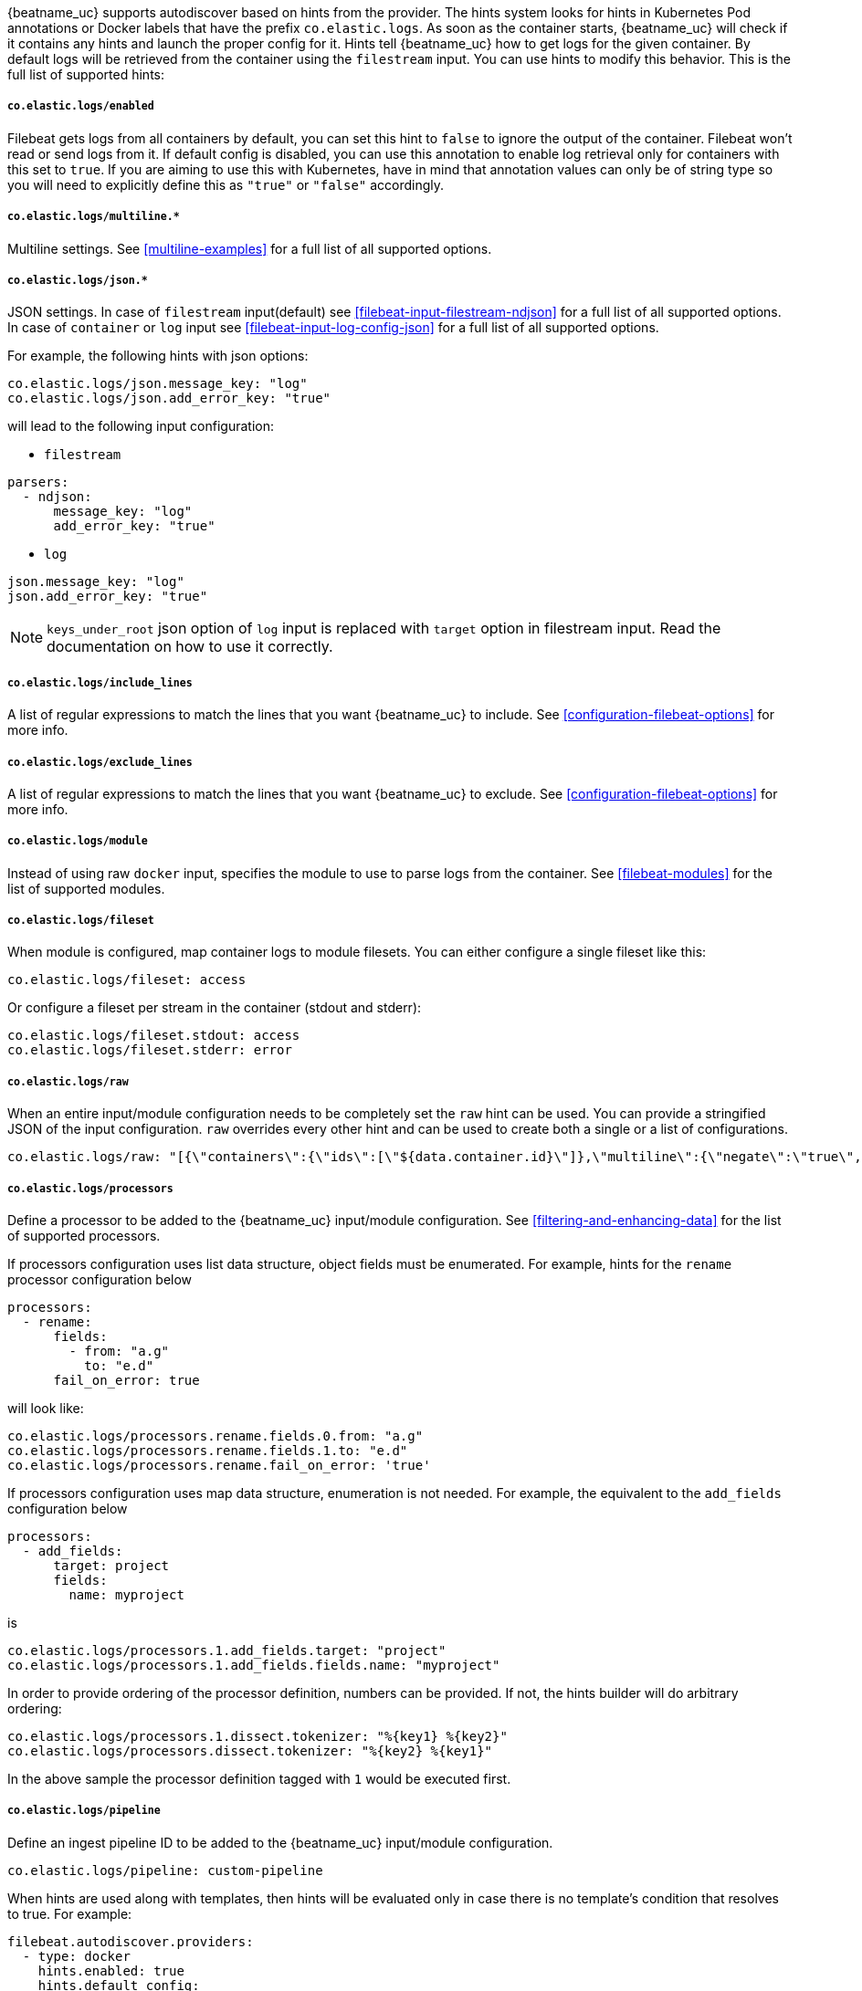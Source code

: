 {beatname_uc} supports autodiscover based on hints from the provider. The hints system looks for
hints in Kubernetes Pod annotations or Docker labels that have the prefix `co.elastic.logs`. As soon as
the container starts, {beatname_uc} will check if it contains any hints and launch the proper config for
it. Hints tell {beatname_uc} how to get logs for the given container. By default logs will be retrieved
from the container using the `filestream` input. You can use hints to modify this behavior. This is the full
list of supported hints:

[float]
===== `co.elastic.logs/enabled`

Filebeat gets logs from all containers by default, you can set this hint to `false` to ignore
the output of the container. Filebeat won't read or send logs from it. If default config is
disabled, you can use this annotation to enable log retrieval only for containers with this
set to `true`. If you are aiming to use this with Kubernetes, have in mind that annotation
values can only be of string type so you will need to explicitly define this as `"true"`
or `"false"` accordingly.

[float]
===== `co.elastic.logs/multiline.*`

Multiline settings. See <<multiline-examples>> for a full list of all supported options.

[float]
===== `co.elastic.logs/json.*`

JSON settings. In case of `filestream` input(default) see <<filebeat-input-filestream-ndjson>> for a full list of all supported options.
In case of `container` or `log` input see <<filebeat-input-log-config-json>> for a full list of all supported options.

For example, the following hints with json options:
[source,yaml]
-----
co.elastic.logs/json.message_key: "log"
co.elastic.logs/json.add_error_key: "true"
-----
will lead to the following input configuration:

* `filestream`
[source,yaml]
-----
parsers:
  - ndjson:
      message_key: "log"
      add_error_key: "true"
-----

* `log`
[source,yaml]
-----
json.message_key: "log"
json.add_error_key: "true"
-----

NOTE: `keys_under_root` json option of `log` input is replaced with `target` option in filestream input. Read the documentation on how to use it correctly.

[float]
===== `co.elastic.logs/include_lines`

A list of regular expressions to match the lines that you want {beatname_uc} to include.
See <<configuration-filebeat-options>> for more info.

[float]
===== `co.elastic.logs/exclude_lines`

A list of regular expressions to match the lines that you want {beatname_uc} to exclude.
See <<configuration-filebeat-options>> for more info.

[float]
===== `co.elastic.logs/module`

Instead of using raw `docker` input, specifies the module to use to parse logs from the container. See
<<filebeat-modules>> for the list of supported modules.

[float]
===== `co.elastic.logs/fileset`

When module is configured, map container logs to module filesets. You can either configure
a single fileset like this:

[source,yaml]
-----
co.elastic.logs/fileset: access
-----

Or configure a fileset per stream in the container (stdout and stderr):

[source,yaml]
-----
co.elastic.logs/fileset.stdout: access
co.elastic.logs/fileset.stderr: error
-----

[float]
===== `co.elastic.logs/raw`
When an entire input/module configuration needs to be completely set the `raw` hint can be used. You can provide a
stringified JSON of the input configuration. `raw` overrides every other hint and can be used to create both a single or
a list of configurations.

[source,yaml]
-----
co.elastic.logs/raw: "[{\"containers\":{\"ids\":[\"${data.container.id}\"]},\"multiline\":{\"negate\":\"true\",\"pattern\":\"^test\"},\"type\":\"docker\"}]"
-----

[float]
===== `co.elastic.logs/processors`

Define a processor to be added to the {beatname_uc} input/module configuration. See <<filtering-and-enhancing-data>> for the list
of supported processors.

If processors configuration uses list data structure, object fields must be enumerated.
For example, hints for the `rename` processor configuration below
[source,yaml]
-----
processors:
  - rename:
      fields:
        - from: "a.g"
          to: "e.d"
      fail_on_error: true
-----
will look like:
[source,yaml]
-----
co.elastic.logs/processors.rename.fields.0.from: "a.g"
co.elastic.logs/processors.rename.fields.1.to: "e.d"
co.elastic.logs/processors.rename.fail_on_error: 'true'
-----

If processors configuration uses map data structure, enumeration is not needed. For example, the equivalent to the `add_fields` configuration below
[source,yaml]
-----
processors:
  - add_fields:
      target: project
      fields:
        name: myproject
-----
is
[source,yaml]
-----
co.elastic.logs/processors.1.add_fields.target: "project"
co.elastic.logs/processors.1.add_fields.fields.name: "myproject"
-----

In order to provide ordering of the processor definition, numbers can be provided. If not, the hints builder will do
arbitrary ordering:

[source,yaml]
-----
co.elastic.logs/processors.1.dissect.tokenizer: "%{key1} %{key2}"
co.elastic.logs/processors.dissect.tokenizer: "%{key2} %{key1}"
-----

In the above sample the processor definition tagged with `1` would be executed first.

[float]
===== `co.elastic.logs/pipeline`

Define an ingest pipeline ID to be added to the {beatname_uc} input/module configuration.

[source,yaml]
-----
co.elastic.logs/pipeline: custom-pipeline
-----

When hints are used along with templates, then hints will be evaluated only in case
there is no template's condition that resolves to true. For example:

[source,yaml]
-----
filebeat.autodiscover.providers:
  - type: docker
    hints.enabled: true
    hints.default_config:
      type: container
      paths:
        - /var/lib/docker/containers/${data.container.id}/*.log
    templates:
      - condition:
          equals:
            docker.container.labels.type: "pipeline"
        config:
          - type: container
            paths:
              - "/var/lib/docker/containers/${data.docker.container.id}/*.log"
            pipeline: my-pipeline
-----

In this example first the condition `docker.container.labels.type: "pipeline"` is evaluated
and if not matched the hints will be processed and if there is again no valid config
the `hints.default_config` will be used.

[float]
==== Kubernetes

Kubernetes autodiscover provider supports hints in Pod annotations. To enable it just set `hints.enabled`:

[source,yaml]
-----
filebeat.autodiscover:
  providers:
    - type: kubernetes
      hints.enabled: true
-----

You can configure the default config that will be launched when a new container is seen, like this:

[source,yaml]
-----
filebeat.autodiscover:
  providers:
    - type: kubernetes
      hints.enabled: true
      hints.default_config:
        type: container
        paths:
          - /var/log/containers/*-${data.container.id}.log  # CRI path
-----

You can also disable default settings entirely, so only Pods annotated like `co.elastic.logs/enabled: true`
will be retrieved:

[source,yaml]
-----
filebeat.autodiscover:
  providers:
    - type: kubernetes
      hints.enabled: true
      hints.default_config.enabled: false
-----

You can annotate Kubernetes Pods with useful info to spin up {beatname_uc} inputs or modules:

[source,yaml]
-----
annotations:
  co.elastic.logs/multiline.pattern: '^\['
  co.elastic.logs/multiline.negate: true
  co.elastic.logs/multiline.match: after
-----


[float]
===== Multiple containers

When a pod has multiple containers, the settings are shared unless you put the container name in the
hint. For example, these hints configure multiline settings for all containers in the pod, but set a
specific `exclude_lines` hint for the container called `sidecar`.


[source,yaml]
-----
annotations:
  co.elastic.logs/multiline.pattern: '^\['
  co.elastic.logs/multiline.negate: true
  co.elastic.logs/multiline.match: after
  co.elastic.logs.sidecar/exclude_lines: '^DBG'
-----

[float]
===== Multiple sets of hints
When a container needs multiple inputs to be defined on it, sets of annotations can be provided with numeric prefixes.
If there are hints that don't have a numeric prefix then they get grouped together into a single configuration.

["source","yaml",subs="attributes"]
-------------------------------------------------------------------------------------
annotations:
  co.elastic.logs/exclude_lines: '^DBG'
  co.elastic.logs/1.include_lines: '^DBG'
  co.elastic.logs/1.processors.dissect.tokenizer: "%{key2} %{key1}"
-------------------------------------------------------------------------------------

The above configuration would generate two input configurations. The first input handles only debug logs and passes it through a dissect
tokenizer. The second input handles everything but debug logs.

[float]
=====  Namespace Defaults

Hints can be configured on the Namespace's annotations as defaults to use when Pod level annotations are missing.
The resultant hints are a combination of Pod annotations and Namespace annotations with the Pod's taking precedence. To
enable Namespace defaults configure the `add_resource_metadata` for Namespace objects as follows:

["source","yaml",subs="attributes"]
-------------------------------------------------------------------------------------
filebeat.autodiscover:
  providers:
    - type: kubernetes
      hints.enabled: true
      add_resource_metadata:
        namespace:
          include_annotations: ["nsannotation1"]
-------------------------------------------------------------------------------------



[float]
==== Docker

Docker autodiscover provider supports hints in labels. To enable it just set `hints.enabled`:

[source,yaml]
-----
filebeat.autodiscover:
  providers:
    - type: docker
      hints.enabled: true
-----

You can configure the default config that will be launched when a new container is seen, like this:

[source,yaml]
-----
filebeat.autodiscover:
  providers:
    - type: docker
      hints.enabled: true
      hints.default_config:
        type: container
        paths:
          - /var/log/containers/*-${data.container.id}.log  # CRI path
-----

You can also disable default settings entirely, so only containers labeled with `co.elastic.logs/enabled: true`
will be retrieved:

[source,yaml]
-----
filebeat.autodiscover:
  providers:
    - type: docker
      hints.enabled: true
      hints.default_config.enabled: false
-----

You can label Docker containers with useful info to spin up {beatname_uc} inputs, for example:

[source,yaml]
-----
  co.elastic.logs/module: nginx
  co.elastic.logs/fileset.stdout: access
  co.elastic.logs/fileset.stderr: error
-----

The above labels configure {beatname_uc} to use the Nginx module to harvest logs for this container.
Access logs will be retrieved from stdout stream, and error logs from stderr.


You can label Docker containers with useful info to decode logs structured as JSON messages, for example:

[source,yaml]
-----
  co.elastic.logs/json.keys_under_root: true
  co.elastic.logs/json.add_error_key: true
  co.elastic.logs/json.message_key: log
-----



[float]
==== Nomad

Nomad autodiscover provider supports hints using the
https://www.nomadproject.io/docs/job-specification/meta.html[`meta` stanza]. To
enable it just set `hints.enabled`:

[source,yaml]
-----
filebeat.autodiscover:
  providers:
    - type: nomad
      hints.enabled: true
-----

You can configure the default config that will be launched when a new job is
seen, like this:

[source,yaml]
-----
filebeat.autodiscover:
  providers:
    - type: nomad
      hints.enabled: true
      hints.default_config:
        type: log
        paths:
          - /opt/nomad/alloc/${data.nomad.allocation.id}/alloc/logs/${data.nomad.task.name}.*
-----

You can also disable the default config such that only logs from jobs explicitly
annotated with `"co.elastic.logs/enabled" = "true"` will be collected:

[source,yaml]
-----
filebeat.autodiscover:
  providers:
    - type: nomad
      hints.enabled: true
      hints.default_config:
        enabled: false
        type: log
        paths:
          - /opt/nomad/alloc/${data.nomad.allocation.id}/alloc/logs/${data.nomad.task.name}.*
-----

You can annotate Nomad Jobs using the `meta` stanza with useful info to spin up
{beatname_uc} inputs or modules:

[source,hcl]
-----
meta {
  "co.elastic.logs/enabled"           = "true"
  "co.elastic.logs/multiline.pattern" = "^\\["
  "co.elastic.logs/multiline.negate"  = "true"
  "co.elastic.logs/multiline.match"   = "after"
}
-----

If you are using autodiscover then in most cases you will want to use the
<<add-nomad-metadata,`add_nomad_metadata`>> processor to enrich events with
Nomad metadata. This example configures {{beatname_uc}} to connect to the local
Nomad agent over HTTPS and adds the Nomad allocation ID to all events from the
input. Later in the pipeline the `add_nomad_metadata` processor will use that ID
to enrich the event.

[source,yaml]
-----
filebeat.autodiscover:
  providers:
    - type: nomad
      address: https://localhost:4646
      hints.enabled: true
      hints.default_config:
        enabled: false <1>
        type: log
        paths:
          - /opt/nomad/alloc/${data.nomad.allocation.id}/alloc/logs/${data.nomad.task.name}.*
        processors:
          - add_fields: <2>
              target: nomad
              fields:
                allocation.id: ${data.nomad.allocation.id}

processors:
  - add_nomad_metadata: <3>
      when.has_fields.fields: [nomad.allocation.id]
      address: https://localhost:4646
      default_indexers.enabled: false
      default_matchers.enabled: false
      indexers:
        - allocation_uuid:
      matchers:
        - fields:
            lookup_fields:
              - 'nomad.allocation.id'
-----
<1> The default config is disabled meaning any task without the
`"co.elastic.logs/enabled" = "true"` metadata will be ignored.
<2> The `add_fields` processor populates the `nomad.allocation.id` field with
the Nomad allocation UUID.
<3> The `add_nomad_metadata` processor is configured at the global level so
that it is only instantiated one time which saves resources.

